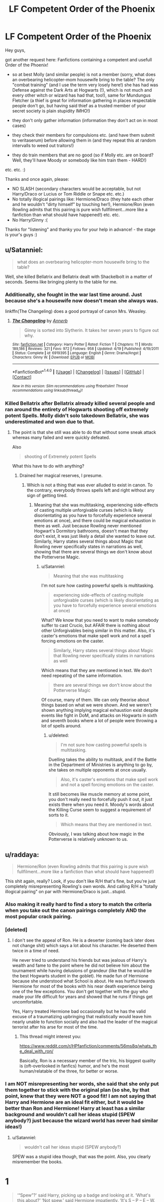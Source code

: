 #+TITLE: LF Competent Order of the Phoenix

* LF Competent Order of the Phoenix
:PROPERTIES:
:Author: Laxian
:Score: 0
:DateUnix: 1495040337.0
:DateShort: 2017-May-17
:FlairText: Request
:END:
Hey guys,

got another request here: Fanfictions containing a competent and usefull Order of the Phoenix!

- so at best Molly (and similar people) is not a member (sorry, what does an overbearing helicopter-mom housewife bring to the table? The only "combat training" (and I use the term very losely here!) she has had was Defense against the Dark Arts at Hogwarts (!), which is not much and every other witch or wizard has had that, too!), same for Mundungus Fletcher (a thief is great for information gathering in places respectable people don't go, but having said thief as a trusted member of your secret society is plain stupidity IMHO!)

- they don't only gather information (information they don't act on in most cases)

- they check their members for compulsions etc. (and have them submit to veritaserum) before allowing them in (and they repeat this at random intervalls to weed out traitors!)

- they do train members that are no good (so if Molly etc. are on board? Well, they'll have Moody or somebody like him train them - HARD!)

etc. etc. :)

Thanks and once again, please:

- NO SLASH (secondary characters would be acceptable, but not Harry/Draco or Lucius or Tom Riddle or Snape etc. etc.)
- No totally illogical pairings like: Hermione/Draco (they hate each other and he wouldn't "dirty himself" by touching her!), Hermione/Ron (even Rowling admits that this pairing is pure wish fullfilment...more like a fanfiction than what should have happened!) etc. etc.
- No Harry/Ginny :(

Thanks for "listening" and thanky you for your help in advance! - the stage is your's guys :)


** u/Satanniel:
#+begin_quote
  what does an overbearing helicopter-mom housewife bring to the table?
#+end_quote

Well, she killed Bellatrix and Bellatrix dealt with Shackelbolt in a matter of seconds. Seems like bringing plenty to the table for me.
:PROPERTIES:
:Author: Satanniel
:Score: 16
:DateUnix: 1495055937.0
:DateShort: 2017-May-18
:END:

*** Additionally, she fought in the war last time around. Just because she's a housewife now doesn't mean she always was.

linkffn(The Changeling) does a good portrayal of canon Mrs. Weasley.
:PROPERTIES:
:Author: Ember_Rising
:Score: 10
:DateUnix: 1495058344.0
:DateShort: 2017-May-18
:END:

**** [[http://www.fanfiction.net/s/6919395/1/][*/The Changeling/*]] by [[https://www.fanfiction.net/u/763509/Annerb][/Annerb/]]

#+begin_quote
  Ginny is sorted into Slytherin. It takes her seven years to figure out why.
#+end_quote

^{/Site/: [[http://www.fanfiction.net/][fanfiction.net]] *|* /Category/: Harry Potter *|* /Rated/: Fiction T *|* /Chapters/: 11 *|* /Words/: 189,186 *|* /Reviews/: 321 *|* /Favs/: 972 *|* /Follows/: 958 *|* /Updated/: 4/19 *|* /Published/: 4/19/2011 *|* /Status/: Complete *|* /id/: 6919395 *|* /Language/: English *|* /Genre/: Drama/Angst *|* /Characters/: Ginny W. *|* /Download/: [[http://www.ff2ebook.com/old/ffn-bot/index.php?id=6919395&source=ff&filetype=epub][EPUB]] or [[http://www.ff2ebook.com/old/ffn-bot/index.php?id=6919395&source=ff&filetype=mobi][MOBI]]}

--------------

*FanfictionBot*^{1.4.0} *|* [[[https://github.com/tusing/reddit-ffn-bot/wiki/Usage][Usage]]] | [[[https://github.com/tusing/reddit-ffn-bot/wiki/Changelog][Changelog]]] | [[[https://github.com/tusing/reddit-ffn-bot/issues/][Issues]]] | [[[https://github.com/tusing/reddit-ffn-bot/][GitHub]]] | [[[https://www.reddit.com/message/compose?to=tusing][Contact]]]

^{/New in this version: Slim recommendations using/ ffnbot!slim! /Thread recommendations using/ linksub(thread_id)!}
:PROPERTIES:
:Author: FanfictionBot
:Score: 1
:DateUnix: 1495058368.0
:DateShort: 2017-May-18
:END:


*** Killed Bellatrix after Bellatrix already killed several people and ran around the entirety of Hogwarts shooting off extremely potent Spells. Molly didn't solo takedown Bellatrix, she was underestimated and won due to that.
:PROPERTIES:
:Score: -1
:DateUnix: 1495061377.0
:DateShort: 2017-May-18
:END:

**** The point is that she still was able to do that without some sneak attack whereas many failed and were quickly defeated.

Also

#+begin_quote
  shooting of Extremely potent Spells
#+end_quote

What this have to do with anything?
:PROPERTIES:
:Author: Satanniel
:Score: 4
:DateUnix: 1495061800.0
:DateShort: 2017-May-18
:END:

***** Drained her magical reserves, I presume.
:PROPERTIES:
:Author: Huntrrz
:Score: -3
:DateUnix: 1495065934.0
:DateShort: 2017-May-18
:END:

****** Which is not a thing that was ever alluded to exist in canon. To the contrary, everybody throws spells left and right without any sign of getting tired.
:PROPERTIES:
:Author: Satanniel
:Score: 11
:DateUnix: 1495085607.0
:DateShort: 2017-May-18
:END:

******* Meaning that she was multitasking, experiencing side-effects of casting multiple unforgivable curses (which is likely disorientating as you have to forcefully experience several emotions at once), and there could be magical exhaustion in there as well. Just because Rowling never mentioned Hogwart's Dormitory bathrooms, doesn't mean that they don't exist, it was just likely a detail she wanted to leave out. Similarly, Harry states several things about Magic that Rowling never specifically states in narrations as well, showing that there are several things we don't know about the Potterverse Magic.
:PROPERTIES:
:Score: 0
:DateUnix: 1495097315.0
:DateShort: 2017-May-18
:END:

******** u/Satanniel:
#+begin_quote
  Meaning that she was multitasking
#+end_quote

I'm not sure how casting powerful spells is multitasking.

#+begin_quote
  experiencing side-effects of casting multiple unforgivable curses (which is likely disorientating as you have to forcefully experience several emotions at once)
#+end_quote

What? We know that you need to want to make somebody suffer to cast Crucio, but AFAIR there is nothing about other Unforgivables being similar in this matter. Also, it's caster's emotions that make spell work and not a spell forcing emotions on the caster.

#+begin_quote
  Similarly, Harry states several things about Magic that Rowling never specifically states in narrations as well
#+end_quote

Which means that they are mentioned in text. We don't need repeating of the same information.

#+begin_quote
  there are several things we don't know about the Potterverse Magic
#+end_quote

Of course, many of them. We can only theorise about things based on what we were shown. And we weren't shown anything implying magical exhaustion exist despite events like fight in DoM, and attacks on Hogwarts in sixth and seventh books where a lot of people were throwing a lot of spells around.
:PROPERTIES:
:Author: Satanniel
:Score: 1
:DateUnix: 1495141427.0
:DateShort: 2017-May-19
:END:

********* u/deleted:
#+begin_quote
  I'm not sure how casting powerful spells is multitasking.
#+end_quote

Duelling takes the ability to multitask, and if the Battle in the Department of Ministries is anything to go by, she takes on multiple opponents at once usually.

#+begin_quote
  Also, it's caster's emotions that make spell work and not a spell forcing emotions on the caster.
#+end_quote

It still becomes like muscle memory at some point, you don't really need to forcefully push it out, it just exists there when you need it. Moody's words about the Killing Curse seem to suggest a requirement of sorts to it.

#+begin_quote
  Which means that they are mentioned in text.
#+end_quote

Obviously, I was talking about how magic in the Potterverse is relatively unknown to us.
:PROPERTIES:
:Score: 1
:DateUnix: 1495153684.0
:DateShort: 2017-May-19
:END:


** u/raddaya:
#+begin_quote
  Hermione/Ron (even Rowling admits that this pairing is pure wish fullfilment...more like a fanfiction than what should have happened!)
#+end_quote

This shit again, really? Look, if you don't like R/H that's fine, but you're just completely misrepresenting Rowling's own words. And calling R/H a "totally illogical pairing" on par with Hermione/Draco is just...stupid.
:PROPERTIES:
:Author: raddaya
:Score: 19
:DateUnix: 1495041837.0
:DateShort: 2017-May-17
:END:

*** Also making it really hard to find a story to match the criteria when you take out the canon pairings completely AND the most popular crack pairing.
:PROPERTIES:
:Author: ashez2ashes
:Score: 3
:DateUnix: 1495117100.0
:DateShort: 2017-May-18
:END:


*** [deleted]
:PROPERTIES:
:Score: 0
:DateUnix: 1495043218.0
:DateShort: 2017-May-17
:END:

**** I don't see the appeal of Ron. He is a deserter (coming back later does not change shit) which says a lot about his character. He deserted them twice in a time of need.

He never tried to understand his friends but was jealous of Harry's wealth and fame to the point where he did not believe him about the tournament while having delusions of grandeur (like that he would be the best Hogwarts student in the goblet). He made fun of Hermione because she understood what School is about. He was hurtful towards Hermione for most of the books with his near death experience being one of the few exceptions. You don't get together with the guy who made your life difficult for years and showed that he runs if things get uncomfortable.

Yes, Harry treated Hermione bad occasionally but he has the valid excuse of a traumatizing upbringing that realistically would leave him nearly unable to function socially and also had the leader of the magical terrorist after his arse for most of the time.
:PROPERTIES:
:Author: Hellstrike
:Score: 1
:DateUnix: 1495146252.0
:DateShort: 2017-May-19
:END:

***** This thread might interest you:

[[https://www.reddit.com/r/HPfanfiction/comments/56ms8q/whats_the_deal_with_ron/]]

Basically, Ron is a necessary member of the trio, his biggest quality is (oft-overlooked in fanfics) humor, and he's the most human/relatable of the three, for better or worse.
:PROPERTIES:
:Author: Ember_Rising
:Score: 5
:DateUnix: 1495175086.0
:DateShort: 2017-May-19
:END:


*** I am NOT misrepresenting her words, she said that she only put them together to stick with the original plan (so she, by that point, knew that they were NOT a good fit! I am not saying that Harry and Hermione are an ideal fit either, but it would be better than Ron and Hermione! Harry at least has a similar background and wouldn't call her ideas stupid (SPEW anybody?) just because the wizard world has never had similar ideas!)
:PROPERTIES:
:Author: Laxian
:Score: -8
:DateUnix: 1495050188.0
:DateShort: 2017-May-18
:END:

**** u/Satanniel:
#+begin_quote
  wouldn't call her ideas stupid (SPEW anybody?)
#+end_quote

SPEW was a stupid idea though, that was the point. Also, you clearly misremember the books.

* 1
  :PROPERTIES:
  :CUSTOM_ID: section
  :END:

#+begin_quote
  ‘“Spew”?' said Harry, picking up a badge and looking at it. ‘What's this about?' ‘Not spew,' said Hermione impatiently. ‘It's S -- P -- E -- W. Stands for the Society for the Promotion of Elfish Welfare.'

  ‘Never heard of it,' said Ron.

  ‘Well, of course you haven't,' said Hermione briskly, ‘I've only just started it.'

  ‘Yeah?' said Ron in mild surprise. ‘How many members have you got?'

  ‘Well -- if you two join -- three,' said Hermione.

  ‘And you think we want to walk around wearing badges saying “spew”, do you?' said Ron. ‘S -- P -- E -- W!' said Hermione hotly. ‘I was going to put Stop the Outrageous Abuse of Our Fellow Magical Creatures and Campaign for a Change in Their Legal Status -- but it wouldn't fit. So that's the heading of our manifesto.'

  She brandished the sheaf of parchment at them. ‘I've been researching it thoroughly in the library. Elf enslavement goes back centuries. I can't believe no one's done anything about it before now.' ‘Hermione -- open your ears,' said Ron loudly. ‘They. Like. It. They like being enslaved!'

  (...)

  There was a pause in which Hermione beamed at the pair of them, and Harry sat, torn between exasperation at Hermione, and amusement at the look on Ron's face.
#+end_quote

* 2
  :PROPERTIES:
  :CUSTOM_ID: section-1
  :END:

#+begin_quote
  True, both of them had paid two Sickles for a S.P.E.W. badge, but they had only done it to keep her quiet. Their Sickles had been wasted, however; if anything, they seemed to have made Hermione more vociferous. She had been badgering Harry and Ron ever since, firstly to wear the badges, then to persuade others to do the same, and she had also taken to rattling around the Gryffindor common room every evening, cornering people and shaking the collecting tin under their noses
#+end_quote

* 3
  :PROPERTIES:
  :CUSTOM_ID: section-2
  :END:

#+begin_quote
  You know, maybe I should try and get some of the villagers involved in S.P.E.W.,' Hermione said thoughtfully, looking around the pub.

  ‘Yeah, right,' said Harry. He took a swig of Butterbeer under his Cloak. ‘Hermione, when are you going to give up on this S.P.E.W. stuff?
#+end_quote

Yeah, clearly Harry is a much greater fan of the idea than Ron.

Also speaking of wish-fulfilment aspect of Ron-Hermione relationship. Hermione is Rowling's self-insert, Ron is based on her close friend. I have a good guess about what kind of wish-fulfilment that was.
:PROPERTIES:
:Author: Satanniel
:Score: 10
:DateUnix: 1495056694.0
:DateShort: 2017-May-18
:END:

***** I never understood how Rowling could so unironically hate leftist ideals, yet still is a leftist. Is this a purposeful facade?
:PROPERTIES:
:Score: -2
:DateUnix: 1495061608.0
:DateShort: 2017-May-18
:END:

****** She criticises here "helping by force", which is actually pretty leftist. You could easily find texts on left leaning sites about how trying to force your cultural norms on other cultures is bad.
:PROPERTIES:
:Author: Satanniel
:Score: 4
:DateUnix: 1495062042.0
:DateShort: 2017-May-18
:END:

******* [deleted]
:PROPERTIES:
:Score: -6
:DateUnix: 1495096769.0
:DateShort: 2017-May-18
:END:

******** Christ, I feel like we have a new analogue for the Hitler rule: As soon as you mention Trump in an argument you lose.
:PROPERTIES:
:Author: Ironworkshop
:Score: 1
:DateUnix: 1495191955.0
:DateShort: 2017-May-19
:END:
